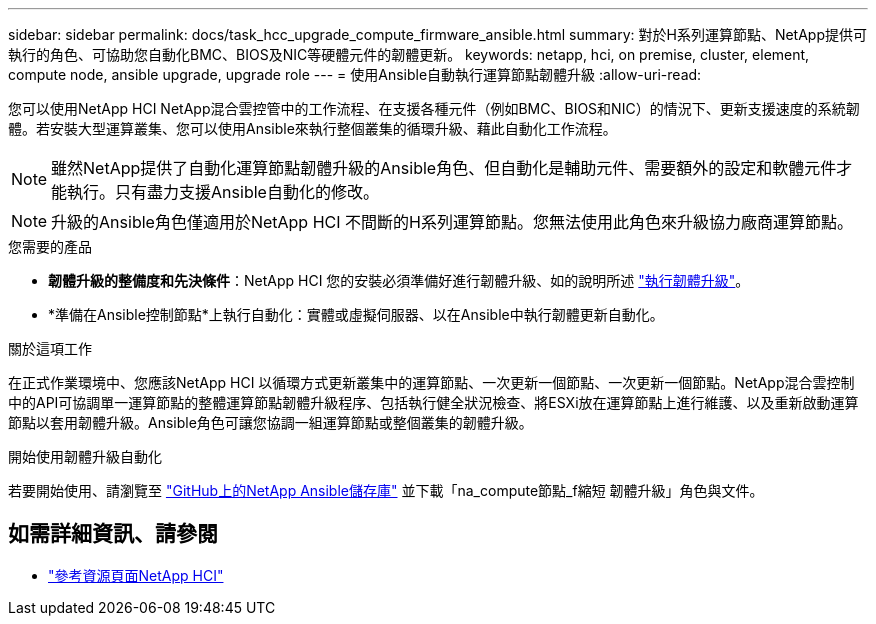 ---
sidebar: sidebar 
permalink: docs/task_hcc_upgrade_compute_firmware_ansible.html 
summary: 對於H系列運算節點、NetApp提供可執行的角色、可協助您自動化BMC、BIOS及NIC等硬體元件的韌體更新。 
keywords: netapp, hci, on premise, cluster, element, compute node, ansible upgrade, upgrade role 
---
= 使用Ansible自動執行運算節點韌體升級
:allow-uri-read: 


[role="lead"]
您可以使用NetApp HCI NetApp混合雲控管中的工作流程、在支援各種元件（例如BMC、BIOS和NIC）的情況下、更新支援速度的系統韌體。若安裝大型運算叢集、您可以使用Ansible來執行整個叢集的循環升級、藉此自動化工作流程。


NOTE: 雖然NetApp提供了自動化運算節點韌體升級的Ansible角色、但自動化是輔助元件、需要額外的設定和軟體元件才能執行。只有盡力支援Ansible自動化的修改。


NOTE: 升級的Ansible角色僅適用於NetApp HCI 不間斷的H系列運算節點。您無法使用此角色來升級協力廠商運算節點。

.您需要的產品
* *韌體升級的整備度和先決條件*：NetApp HCI 您的安裝必須準備好進行韌體升級、如的說明所述 link:task_hcc_upgrade_compute_node_firmware.html["執行韌體升級"]。
* *準備在Ansible控制節點*上執行自動化：實體或虛擬伺服器、以在Ansible中執行韌體更新自動化。


.關於這項工作
在正式作業環境中、您應該NetApp HCI 以循環方式更新叢集中的運算節點、一次更新一個節點、一次更新一個節點。NetApp混合雲控制中的API可協調單一運算節點的整體運算節點韌體升級程序、包括執行健全狀況檢查、將ESXi放在運算節點上進行維護、以及重新啟動運算節點以套用韌體升級。Ansible角色可讓您協調一組運算節點或整個叢集的韌體升級。

.開始使用韌體升級自動化
若要開始使用、請瀏覽至 https://github.com/NetApp-Automation/nar_compute_firmware_upgrade["GitHub上的NetApp Ansible儲存庫"^] 並下載「na_compute節點_f縮短 韌體升級」角色與文件。

[discrete]
== 如需詳細資訊、請參閱

* https://www.netapp.com/hybrid-cloud/hci-documentation/["參考資源頁面NetApp HCI"^]

